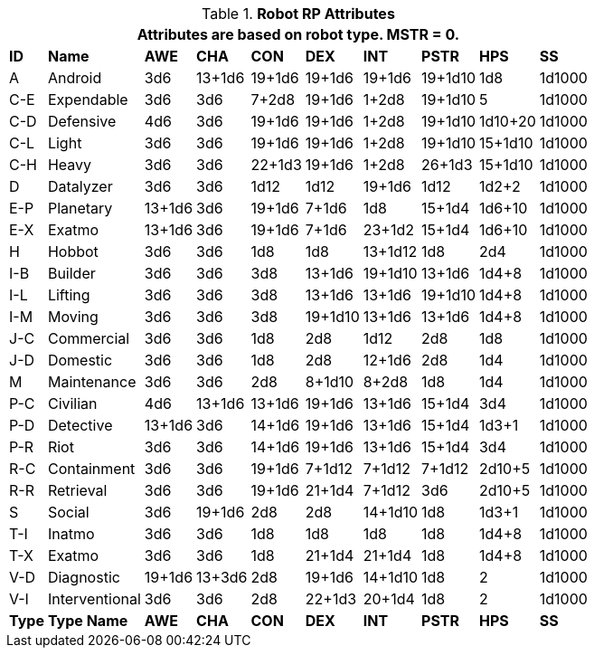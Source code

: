 // Table 11.3.3 Robot RP Attributes
.*Robot RP Attributes*
[width="75%",cols="10*^",frame="all", stripes="even"]
|===
10+<|Attributes are based on robot type. MSTR = 0. 

s|ID
s|Name
s|AWE
s|CHA
s|CON
s|DEX
s|INT
s|PSTR
s|HPS
s|SS

|A
|Android
|3d6
|13+1d6
|19+1d6
|19+1d6
|19+1d6
|19+1d10
|1d8
|1d1000

|C-E
|Expendable
|3d6
|3d6
|7+2d8
|19+1d6
|1+2d8
|19+1d10
|5
|1d1000


|C-D
|Defensive
|4d6
|3d6
|19+1d6
|19+1d6
|1+2d8
|19+1d10
|1d10+20
|1d1000


|C-L
|Light
|3d6
|3d6
|19+1d6
|19+1d6
|1+2d8
|19+1d10
|15+1d10
|1d1000


|C-H
|Heavy
|3d6
|3d6
|22+1d3
|19+1d6
|1+2d8
|26+1d3
|15+1d10
|1d1000

|D
|Datalyzer
|3d6
|3d6
|1d12
|1d12
|19+1d6
|1d12
|1d2+2
|1d1000


|E-P
|Planetary
|13+1d6
|3d6
|19+1d6
|7+1d6
|1d8
|15+1d4
|1d6+10
|1d1000


|E-X
|Exatmo
|13+1d6
|3d6
|19+1d6
|7+1d6
|23+1d2
|15+1d4
|1d6+10
|1d1000

|H
|Hobbot
|3d6
|3d6
|1d8
|1d8
|13+1d12
|1d8
|2d4
|1d1000

|I-B
|Builder
|3d6
|3d6
|3d8
|13+1d6
|19+1d10
|13+1d6
|1d4+8
|1d1000


|I-L
|Lifting
|3d6
|3d6
|3d8
|13+1d6
|13+1d6
|19+1d10
|1d4+8
|1d1000

|I-M
|Moving
|3d6
|3d6
|3d8
|19+1d10
|13+1d6
|13+1d6
|1d4+8
|1d1000

|J-C
|Commercial
|3d6
|3d6
|1d8
|2d8
|1d12
|2d8
|1d8
|1d1000

|J-D
|Domestic
|3d6
|3d6
|1d8
|2d8
|12+1d6
|2d8
|1d4
|1d1000

|M
|Maintenance
|3d6
|3d6
|2d8
|8+1d10
|8+2d8
|1d8
|1d4
|1d1000

|P-C
|Civilian
|4d6
|13+1d6
|13+1d6
|19+1d6
|13+1d6
|15+1d4
|3d4
|1d1000

|P-D
|Detective
|13+1d6
|3d6
|14+1d6
|19+1d6
|13+1d6
|15+1d4
|1d3+1
|1d1000

|P-R
|Riot
|3d6
|3d6
|14+1d6
|19+1d6
|13+1d6
|15+1d4
|3d4
|1d1000

|R-C
|Containment
|3d6
|3d6
|19+1d6
|7+1d12
|7+1d12
|7+1d12
|2d10+5
|1d1000

|R-R
|Retrieval
|3d6
|3d6
|19+1d6
|21+1d4
|7+1d12
|3d6
|2d10+5
|1d1000

|S
|Social
|3d6
|19+1d6
|2d8
|2d8
|14+1d10
|1d8
|1d3+1
|1d1000

|T-I
|Inatmo
|3d6
|3d6
|1d8
|1d8
|1d8
|1d8
|1d4+8
|1d1000

|T-X
|Exatmo
|3d6
|3d6
|1d8
|21+1d4
|21+1d4
|1d8
|1d4+8
|1d1000

|V-D
|Diagnostic
|19+1d6
|13+3d6
|2d8
|19+1d6
|14+1d10
|1d8
|2
|1d1000

|V-I
|Interventional
|3d6
|3d6
|2d8
|22+1d3
|20+1d4
|1d8
|2
|1d1000

s|Type
s|Type Name
s|AWE
s|CHA
s|CON
s|DEX
s|INT
s|PSTR
s|HPS
s|SS
|===
